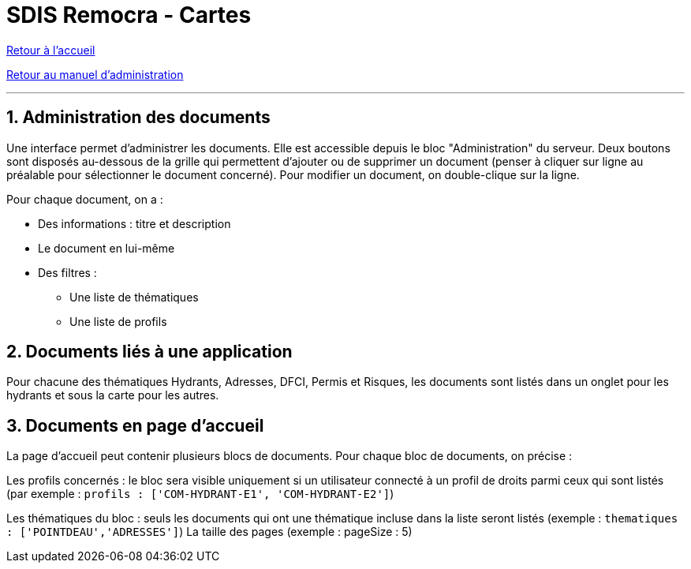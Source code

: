 = SDIS Remocra - Cartes

ifdef::env-github,env-browser[:outfilesuffix: .adoc]

:experimental:
:icons: font

:toc:

:numbered:

link:../index{outfilesuffix}[Retour à l'accueil]

link:../Manuel%20administration{outfilesuffix}[Retour au manuel d'administration]

'''

== Administration des documents ==

Une interface permet d'administrer les documents. Elle est accessible depuis le bloc "Administration" du serveur.
Deux boutons sont disposés au-dessous de la grille qui permettent d'ajouter ou de supprimer un document (penser à cliquer sur ligne au préalable pour sélectionner le document concerné).
Pour modifier un document, on double-clique sur la ligne.

Pour chaque document, on a :

* Des informations : titre et description
* Le document en lui-même
* Des filtres :
** Une liste de thématiques
** Une liste de profils

== Documents liés à une application ==
Pour chacune des thématiques Hydrants, Adresses, DFCI, Permis et Risques, les documents sont listés dans un onglet pour les hydrants et sous la carte pour les autres.

== Documents en page d'accueil ==
La page d'accueil peut contenir plusieurs blocs de documents. Pour chaque bloc de documents, on précise :

Les profils concernés : le bloc sera visible uniquement si un utilisateur connecté à un profil de droits parmi ceux qui sont listés (par exemple : ```profils : ['COM-HYDRANT-E1', 'COM-HYDRANT-E2']```)

Les thématiques du bloc : seuls les documents qui ont une thématique incluse dans la liste seront listés (exemple : ```thematiques : ['POINTDEAU','ADRESSES']```)
La taille des pages (exemple : pageSize : 5)
